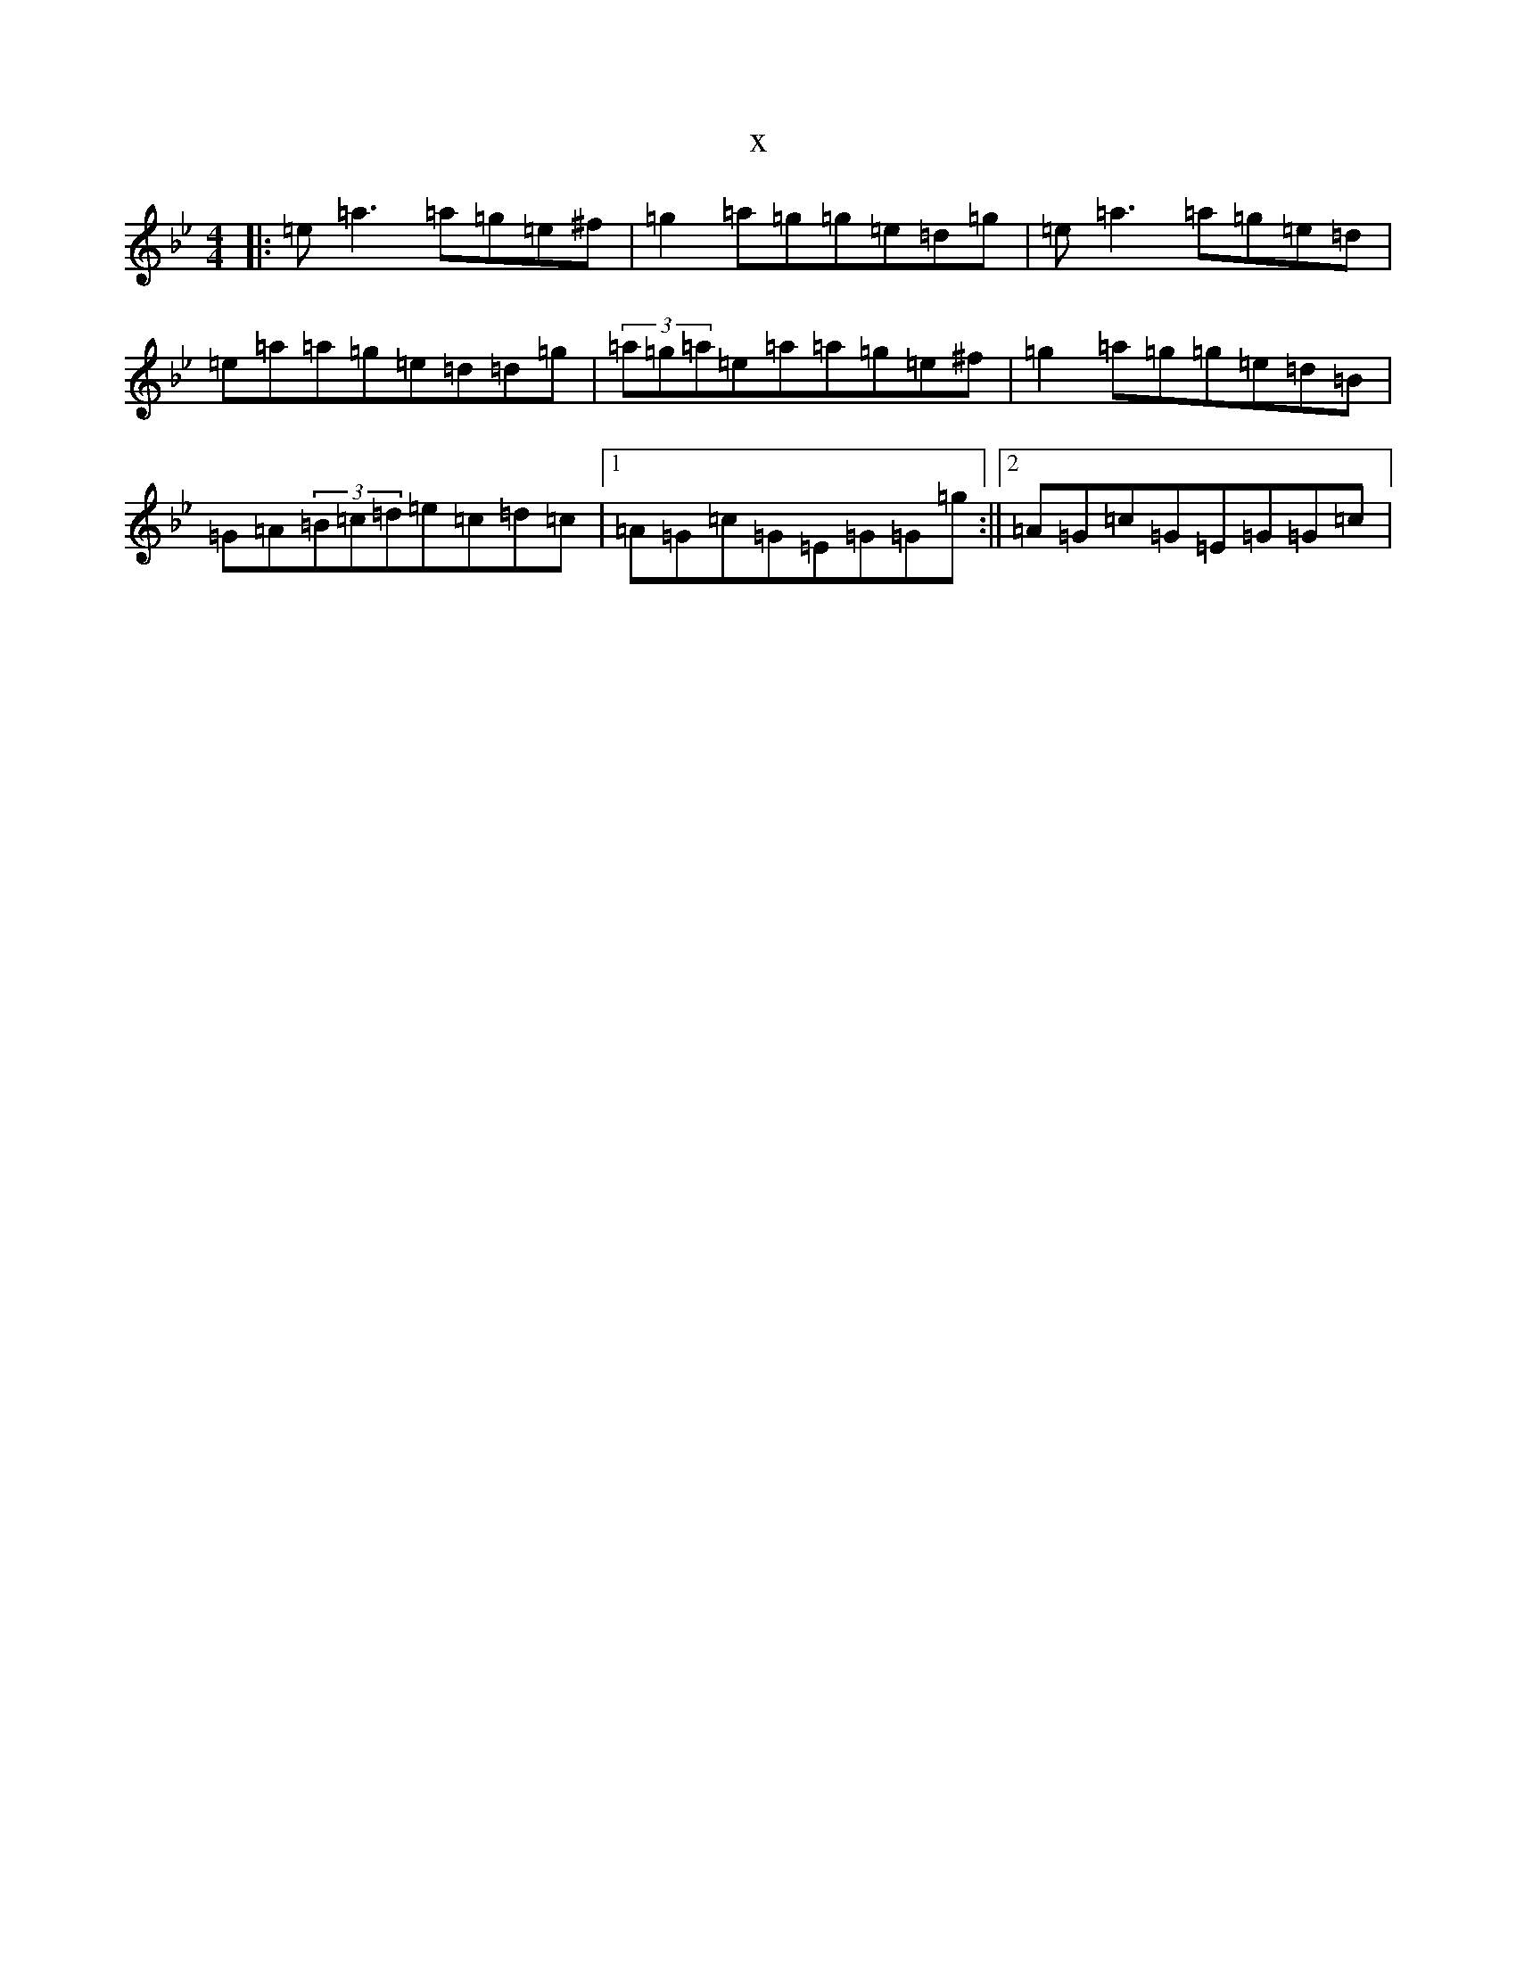 X:10337
T:x
L:1/8
M:4/4
K: C Dorian
|:=e=a3=a=g=e^f|=g2=a=g=g=e=d=g|=e=a3=a=g=e=d|=e=a=a=g=e=d=d=g|(3=a=g=a=e=a=a=g=e^f|=g2=a=g=g=e=d=B|=G=A(3=B=c=d=e=c=d=c|1=A=G=c=G=E=G=G=g:||2=A=G=c=G=E=G=G=c|